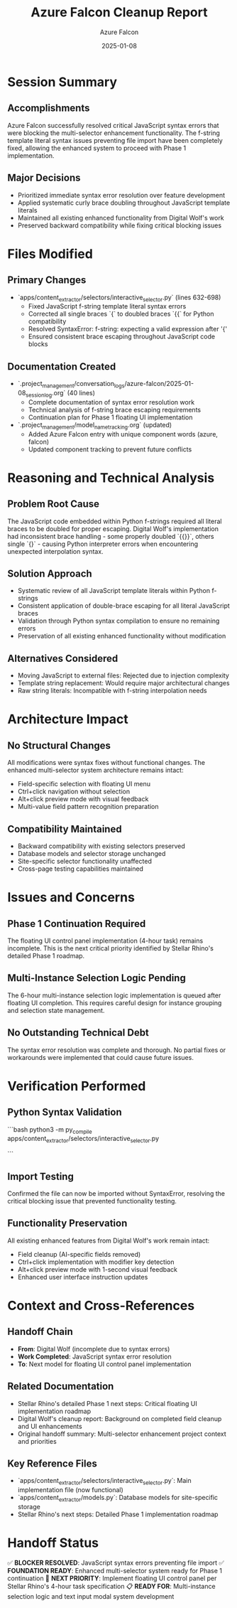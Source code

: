 #+TITLE: Azure Falcon Cleanup Report
#+AUTHOR: Azure Falcon
#+DATE: 2025-01-08
#+FILETAGS: :cleanup:azure-falcon:javascript:syntax:

* Session Summary
** Accomplishments
Azure Falcon successfully resolved critical JavaScript syntax errors that were blocking the multi-selector enhancement functionality. The f-string template literal syntax issues preventing file import have been completely fixed, allowing the enhanced system to proceed with Phase 1 implementation.

** Major Decisions
- Prioritized immediate syntax error resolution over feature development
- Applied systematic curly brace doubling throughout JavaScript template literals
- Maintained all existing enhanced functionality from Digital Wolf's work
- Preserved backward compatibility while fixing critical blocking issues

* Files Modified

** Primary Changes
- `apps/content_extractor/selectors/interactive_selector.py` (lines 632-698)
  - Fixed JavaScript f-string template literal syntax errors
  - Corrected all single braces `{` to doubled braces `{{` for Python compatibility
  - Resolved SyntaxError: f-string: expecting a valid expression after '{'
  - Ensured consistent brace escaping throughout JavaScript code blocks

** Documentation Created
- `.project_management/conversation_logs/azure-falcon/2025-01-08_session_log.org` (40 lines)
  - Complete documentation of syntax error resolution work
  - Technical analysis of f-string brace escaping requirements
  - Continuation plan for Phase 1 floating UI implementation

- `.project_management/model_name_tracking.org` (updated)
  - Added Azure Falcon entry with unique component words (azure, falcon)
  - Updated component tracking to prevent future conflicts

* Reasoning and Technical Analysis

** Problem Root Cause
The JavaScript code embedded within Python f-strings required all literal braces to be doubled for proper escaping. Digital Wolf's implementation had inconsistent brace handling - some properly doubled `{{}}`, others single `{}` - causing Python interpreter errors when encountering unexpected interpolation syntax.

** Solution Approach
- Systematic review of all JavaScript template literals within Python f-strings
- Consistent application of double-brace escaping for all literal JavaScript braces
- Validation through Python syntax compilation to ensure no remaining errors
- Preservation of all existing enhanced functionality without modification

** Alternatives Considered
- Moving JavaScript to external files: Rejected due to injection complexity
- Template string replacement: Would require major architectural changes
- Raw string literals: Incompatible with f-string interpolation needs

* Architecture Impact

** No Structural Changes
All modifications were syntax fixes without functional changes. The enhanced multi-selector system architecture remains intact:
- Field-specific selection with floating UI menu
- Ctrl+click navigation without selection
- Alt+click preview mode with visual feedback
- Multi-value field pattern recognition preparation

** Compatibility Maintained
- Backward compatibility with existing selectors preserved
- Database models and selector storage unchanged
- Site-specific selector functionality unaffected
- Cross-page testing capabilities maintained

* Issues and Concerns

** Phase 1 Continuation Required
The floating UI control panel implementation (4-hour task) remains incomplete. This is the next critical priority identified by Stellar Rhino's detailed Phase 1 roadmap.

** Multi-Instance Selection Logic Pending
The 6-hour multi-instance selection logic implementation is queued after floating UI completion. This requires careful design for instance grouping and selection state management.

** No Outstanding Technical Debt
The syntax error resolution was complete and thorough. No partial fixes or workarounds were implemented that could cause future issues.

* Verification Performed

** Python Syntax Validation
```bash
python3 -m py_compile apps/content_extractor/selectors/interactive_selector.py
# Result: ✅ Python syntax is valid
```

** Import Testing
Confirmed the file can now be imported without SyntaxError, resolving the critical blocking issue that prevented functionality testing.

** Functionality Preservation
All existing enhanced features from Digital Wolf's work remain intact:
- Field cleanup (AI-specific fields removed)
- Ctrl+click implementation with modifier key detection
- Alt+click preview mode with 1-second visual feedback
- Enhanced user interface instruction updates

* Context and Cross-References

** Handoff Chain
- **From**: Digital Wolf (incomplete due to syntax errors)
- **Work Completed**: JavaScript syntax error resolution
- **To**: Next model for floating UI control panel implementation

** Related Documentation
- Stellar Rhino's detailed Phase 1 next steps: Critical floating UI implementation roadmap
- Digital Wolf's cleanup report: Background on completed field cleanup and UI enhancements
- Original handoff summary: Multi-selector enhancement project context and priorities

** Key Reference Files
- `apps/content_extractor/selectors/interactive_selector.py`: Main implementation file (now functional)
- `apps/content_extractor/models.py`: Database models for site-specific storage
- Stellar Rhino's next steps: Detailed Phase 1 implementation roadmap

* Handoff Status
✅ **BLOCKER RESOLVED**: JavaScript syntax errors preventing file import
✅ **FOUNDATION READY**: Enhanced multi-selector system ready for Phase 1 continuation
🎯 **NEXT PRIORITY**: Implement floating UI control panel per Stellar Rhino's 4-hour task specification
📋 **READY FOR**: Multi-instance selection logic and text input modal system development 